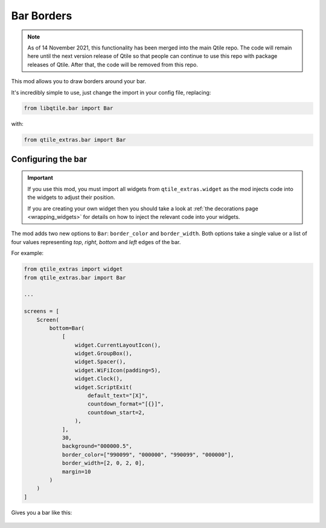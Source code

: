 .. _bar-borders:

===========
Bar Borders
===========

.. note::

    As of 14 November 2021, this functionality has been merged into the main Qtile repo.
    The code will remain here until the next version release of Qtile so that people can
    continue to use this repo with package releases of Qtile. After that, the code will be
    removed from this repo.

This mod allows you to draw borders around your bar.

It's incredibly simple to use, just change the import in your config file, replacing:

.. code:: python

    from libqtile.bar import Bar

with:

.. code:: python

    from qtile_extras.bar import Bar

Configuring the bar
===================

.. important::

    If you use this mod, you must import all widgets from ``qtile_extras.widget`` as the
    mod injects code into the widgets to adjust their position.

    If you are creating your own widget then you should take a look at :ref:`the decorations
    page <wrapping_widgets>` for details on how to inject the relevant code into your widgets.

The mod adds two new options to ``Bar``: ``border_color`` and ``border_width``. Both
options take a single value or a list of four values representing `top`, `right`, `bottom`
and `left` edges of the bar.

For example:

.. code:: python

    from qtile_extras import widget
    from qtile_extras.bar import Bar

    ...

    screens = [
        Screen(
            bottom=Bar(
                [
                    widget.CurrentLayoutIcon(),
                    widget.GroupBox(),
                    widget.Spacer(),
                    widget.WiFiIcon(padding=5),
                    widget.Clock(),
                    widget.ScriptExit(
                        default_text="[X]",
                        countdown_format="[{}]",
                        countdown_start=2,
                    ),
                ],
                30,
                background="000000.5",
                border_color=["990099", "000000", "990099", "000000"],
                border_width=[2, 0, 2, 0],
                margin=10
            )
        )
    ]

Gives you a bar like this:

.. figure:: /_static/images/bar.png
    :target: ../../_static/images/bar.png
